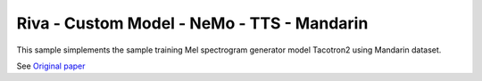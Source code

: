 Riva - Custom Model - NeMo - TTS - Mandarin
===========================================

This sample simplements the sample training Mel spectrogram generator model Tacotron2 using Mandarin dataset.

See `Original paper <https://arxiv.org/abs/1712.05884>`_